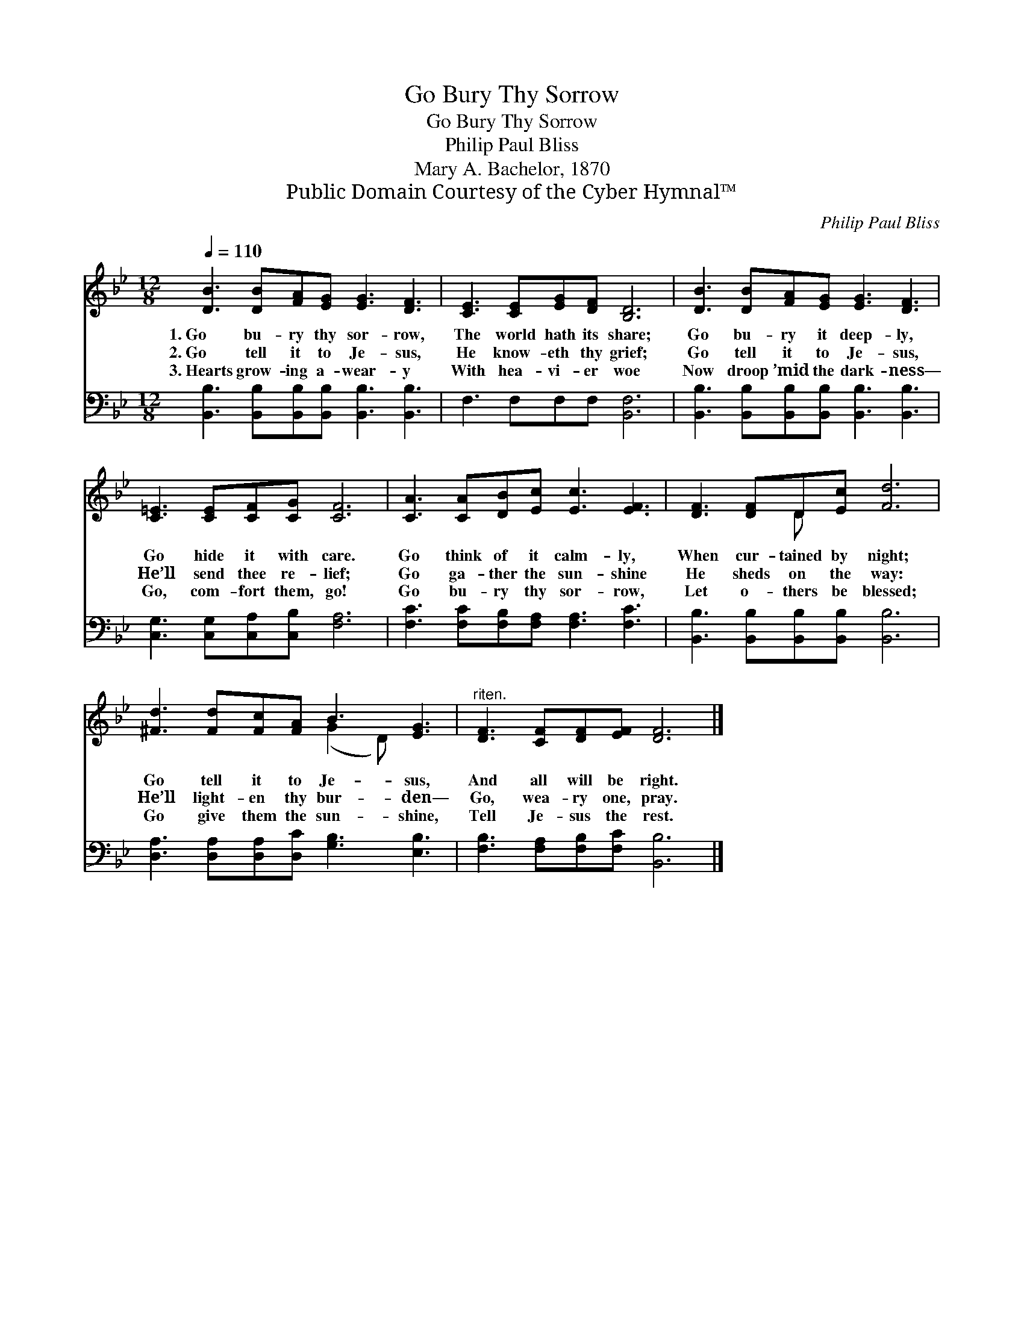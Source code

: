 X:1
T:Go Bury Thy Sorrow
T:Go Bury Thy Sorrow
T:Philip Paul Bliss
T:Mary A. Bachelor, 1870
T:Public Domain Courtesy of the Cyber Hymnal™
C:Philip Paul Bliss
Z:Public Domain
Z:Courtesy of the Cyber Hymnal™
%%score ( 1 2 ) 3
L:1/8
Q:1/4=110
M:12/8
K:Bb
V:1 treble 
V:2 treble 
V:3 bass 
V:1
 [DB]3 [DB][FA][EG] [EG]3 [DF]3 | [CE]3 [CE][EG][DF] [B,D]6 | [DB]3 [DB][FA][EG] [EG]3 [DF]3 | %3
w: 1.~Go bu- ry thy sor- row,|The world hath its share;|Go bu- ry it deep- ly,|
w: 2.~Go tell it to Je- sus,|He know- eth thy grief;|Go tell it to Je- sus,|
w: 3.~Hearts grow- ing a- wear- y|With hea- vi- er woe|Now droop ’mid the dark- ness—|
 [C=E]3 [CE][CF][CG] [CF]6 | [CA]3 [CA][DB][Ec] [Ec]3 [EF]3 | [DF]3 [DF]D[Ec] [Fd]6 | %6
w: Go hide it with care.|Go think of it calm- ly,|When cur- tained by night;|
w: He’ll send thee re- lief;|Go ga- ther the sun- shine|He sheds on the way:|
w: Go, com- fort them, go!|Go bu- ry thy sor- row,|Let o- thers be blessed;|
 [^Fd]3 [Fd][Fc][FA] B3 [EG]3 |"^riten." [DF]3 [CF][DF][EF] [DF]6 |] %8
w: Go tell it to Je- sus,|And all will be right.|
w: He’ll light- en thy bur- den—|Go, wea- ry one, pray.|
w: Go give them the sun- shine,|Tell Je- sus the rest.|
V:2
 x12 | x12 | x12 | x12 | x12 | x4 D x7 | x6 (G2 D) x3 | x12 |] %8
V:3
 [B,,B,]3 [B,,B,][B,,B,][B,,B,] [B,,B,]3 [B,,B,]3 | F,3 F,F,F, [B,,F,]6 | %2
 [B,,B,]3 [B,,B,][B,,B,][B,,B,] [B,,B,]3 [B,,B,]3 | [C,G,]3 [C,G,][C,A,][C,B,] [F,A,]6 | %4
 [F,C]3 [F,C][F,B,][F,A,] [F,A,]3 [F,C]3 | [B,,B,]3 [B,,B,][B,,B,][B,,B,] [B,,B,]6 | %6
 [D,A,]3 [D,A,][D,A,][D,C] [G,B,]3 [E,B,]3 | [F,B,]3 [F,A,][F,B,][F,C] [B,,B,]6 |] %8

